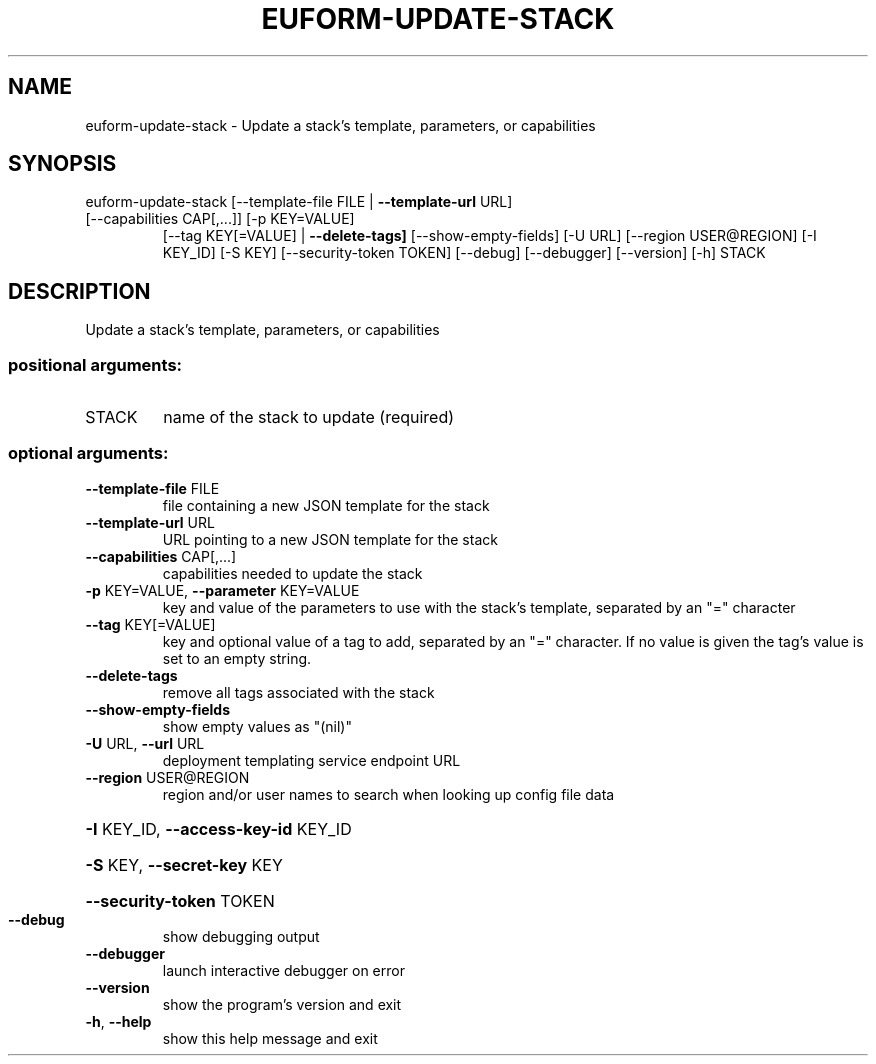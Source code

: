 .\" DO NOT MODIFY THIS FILE!  It was generated by help2man 1.47.3.
.TH EUFORM-UPDATE-STACK "1" "December 2016" "euca2ools 3.4" "User Commands"
.SH NAME
euform-update-stack \- Update a stack's template, parameters, or capabilities
.SH SYNOPSIS
euform\-update\-stack [\-\-template\-file FILE | \fB\-\-template\-url\fR URL]
.TP
[\-\-capabilities CAP[,...]] [\-p KEY=VALUE]
[\-\-tag KEY[=VALUE] | \fB\-\-delete\-tags]\fR
[\-\-show\-empty\-fields] [\-U URL]
[\-\-region USER@REGION] [\-I KEY_ID] [\-S KEY]
[\-\-security\-token TOKEN] [\-\-debug] [\-\-debugger]
[\-\-version] [\-h]
STACK
.SH DESCRIPTION
Update a stack's template, parameters, or capabilities
.SS "positional arguments:"
.TP
STACK
name of the stack to update (required)
.SS "optional arguments:"
.TP
\fB\-\-template\-file\fR FILE
file containing a new JSON template for the stack
.TP
\fB\-\-template\-url\fR URL
URL pointing to a new JSON template for the stack
.TP
\fB\-\-capabilities\fR CAP[,...]
capabilities needed to update the stack
.TP
\fB\-p\fR KEY=VALUE, \fB\-\-parameter\fR KEY=VALUE
key and value of the parameters to use with the
stack's template, separated by an "=" character
.TP
\fB\-\-tag\fR KEY[=VALUE]
key and optional value of a tag to add, separated by
an "=" character. If no value is given the tag's value
is set to an empty string.
.TP
\fB\-\-delete\-tags\fR
remove all tags associated with the stack
.TP
\fB\-\-show\-empty\-fields\fR
show empty values as "(nil)"
.TP
\fB\-U\fR URL, \fB\-\-url\fR URL
deployment templating service endpoint URL
.TP
\fB\-\-region\fR USER@REGION
region and/or user names to search when looking up
config file data
.HP
\fB\-I\fR KEY_ID, \fB\-\-access\-key\-id\fR KEY_ID
.HP
\fB\-S\fR KEY, \fB\-\-secret\-key\fR KEY
.HP
\fB\-\-security\-token\fR TOKEN
.TP
\fB\-\-debug\fR
show debugging output
.TP
\fB\-\-debugger\fR
launch interactive debugger on error
.TP
\fB\-\-version\fR
show the program's version and exit
.TP
\fB\-h\fR, \fB\-\-help\fR
show this help message and exit
